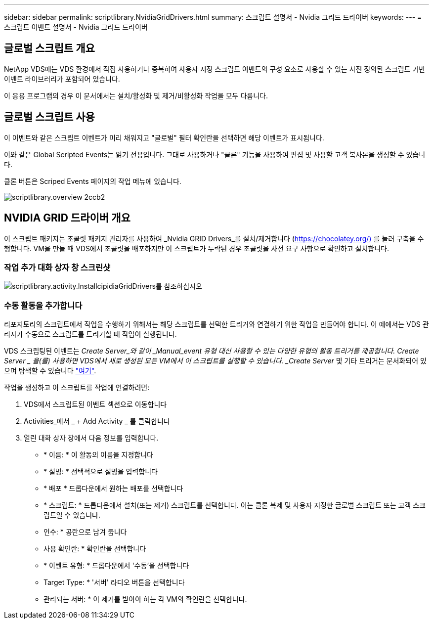 ---
sidebar: sidebar 
permalink: scriptlibrary.NvidiaGridDrivers.html 
summary: 스크립트 설명서 - Nvidia 그리드 드라이버 
keywords:  
---
= 스크립트 이벤트 설명서 - Nvidia 그리드 드라이버




== 글로벌 스크립트 개요

NetApp VDS에는 VDS 환경에서 직접 사용하거나 중복하여 사용자 지정 스크립트 이벤트의 구성 요소로 사용할 수 있는 사전 정의된 스크립트 기반 이벤트 라이브러리가 포함되어 있습니다.

이 응용 프로그램의 경우 이 문서에서는 설치/활성화 및 제거/비활성화 작업을 모두 다룹니다.



== 글로벌 스크립트 사용

이 이벤트와 같은 스크립트 이벤트가 미리 채워지고 "글로벌" 필터 확인란을 선택하면 해당 이벤트가 표시됩니다.

이와 같은 Global Scripted Events는 읽기 전용입니다. 그대로 사용하거나 "클론" 기능을 사용하여 편집 및 사용할 고객 복사본을 생성할 수 있습니다.

클론 버튼은 Scriped Events 페이지의 작업 메뉴에 있습니다.

image::scriptlibrary.overview-2ccb2.png[scriptlibrary.overview 2ccb2]



== NVIDIA GRID 드라이버 개요

이 스크립트 패키지는 초콜릿 패키지 관리자를 사용하여 _Nvidia GRID Drivers_를 설치/제거합니다 (https://chocolatey.org/)[] 를 눌러 구축을 수행합니다. VM을 만들 때 VDS에서 초콜릿을 배포하지만 이 스크립트가 누락된 경우 초콜릿을 사전 요구 사항으로 확인하고 설치합니다.



=== 작업 추가 대화 상자 창 스크린샷

image::scriptlibrary.activity.InstallNvidiaGridDrivers.png[scriptlibrary.activity.InstallcipidiaGridDrivers를 참조하십시오]



=== 수동 활동을 추가합니다

리포지토리의 스크립트에서 작업을 수행하기 위해서는 해당 스크립트를 선택한 트리거와 연결하기 위한 작업을 만들어야 합니다. 이 예에서는 VDS 관리자가 수동으로 스크립트를 트리거할 때 작업이 실행됩니다.

VDS 스크립팅된 이벤트는 _Create Server_와 같이 _Manual_event 유형 대신 사용할 수 있는 다양한 유형의 활동 트리거를 제공합니다. Create Server _ 을(를) 사용하면 VDS에서 새로 생성된 모든 VM에서 이 스크립트를 실행할 수 있습니다. _Create Server_ 및 기타 트리거는 문서화되어 있으며 탐색할 수 있습니다 link:Management.Scripted_Events.scripted_events.html["여기"].

.작업을 생성하고 이 스크립트를 작업에 연결하려면:
. VDS에서 스크립트된 이벤트 섹션으로 이동합니다
. Activities_에서 _ + Add Activity _ 를 클릭합니다
. 열린 대화 상자 창에서 다음 정보를 입력합니다.
+
** * 이름: * 이 활동의 이름을 지정합니다
** * 설명: * 선택적으로 설명을 입력합니다
** * 배포 * 드롭다운에서 원하는 배포를 선택합니다
** * 스크립트: * 드롭다운에서 설치(또는 제거) 스크립트를 선택합니다. 이는 클론 복제 및 사용자 지정한 글로벌 스크립트 또는 고객 스크립트일 수 있습니다.
** 인수: * 공란으로 남겨 둡니다
** 사용 확인란: * 확인란을 선택합니다
** * 이벤트 유형: * 드롭다운에서 '수동'을 선택합니다
** Target Type: * '서버' 라디오 버튼을 선택합니다
** 관리되는 서버: * 이 제거를 받아야 하는 각 VM의 확인란을 선택합니다.



